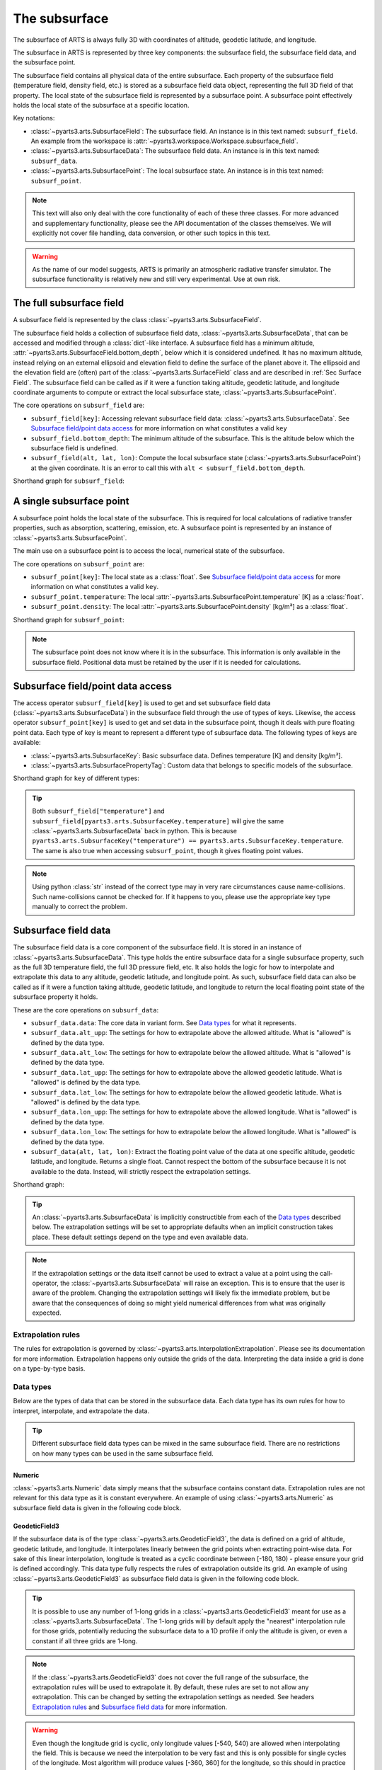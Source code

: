 .. _Sec Subsurface field:

The subsurface
##############

The subsurface of ARTS is always fully 3D with coordinates of altitude, geodetic latitude, and longitude.

The subsurface in ARTS is represented by three key components:
the subsurface field, the subsurface field data, and the subsurface point.

The subsurface field contains all physical data of the entire subsurface.
Each property of the subsurface field (temperature field, density field, etc.)
is stored as a subsurface field data object, representing the full 3D field of that property.
The local state of the subsurface field is represented by a subsurface point.
A subsurface point effectively holds the local state of the subsurface at a specific location.

Key notations:

- :class:`~pyarts3.arts.SubsurfaceField`: The subsurface field. An instance is in this text named: ``subsurf_field``.  An example from the workspace is :attr:`~pyarts3.workspace.Workspace.subsurface_field`.
- :class:`~pyarts3.arts.SubsurfaceData`: The subsurface field data. An instance is in this text named: ``subsurf_data``.
- :class:`~pyarts3.arts.SubsurfacePoint`: The local subsurface state. An instance is in this text named: ``subsurf_point``.

.. note::

  This text will also only deal with the core functionality of each of these three classes.
  For more advanced and supplementary functionality, please see the API documentation of the classes themselves.
  We will explicitly not cover file handling, data conversion, or other such topics in this text.

.. warning::

  As the name of our model suggests, ARTS is primarily an atmospheric radiative transfer simulator.
  The subsurface functionality is relatively new and still very experimental.
  Use at own risk.

The full subsurface field
*************************

A subsurface field is represented by the class :class:`~pyarts3.arts.SubsurfaceField`.

The subsurface field holds a collection of subsurface field data, :class:`~pyarts3.arts.SubsurfaceData`,
that can be accessed and modified through a :class:`dict`-like interface.
A subsurface field has a minimum altitude, :attr:`~pyarts3.arts.SubsurfaceField.bottom_depth`, below which it is considered undefined.
It has no maximum altitude, instead relying on an external ellipsoid and elevation field to define the surface of the planet above it.
The ellipsoid and the elevation field are (often) part of the :class:`~pyarts3.arts.SurfaceField` class
and are described in :ref:`Sec Surface Field`.
The subsurface field can be called as if it were a function taking altitude, geodetic latitude, and longitude 
coordinate arguments to compute or extract the local subsurface state, :class:`~pyarts3.arts.SubsurfacePoint`.

The core operations on ``subsurf_field`` are:

- ``subsurf_field[key]``: Accessing relevant subsurface field data: :class:`~pyarts3.arts.SubsurfaceData`. See `Subsurface field/point data access`_ for more information on what constitutes a valid ``key``
- ``subsurf_field.bottom_depth``: The minimum altitude of the subsurface.
  This is the altitude below which the subsurface field is undefined.
- ``subsurf_field(alt, lat, lon)``: Compute the local subsurface state (:class:`~pyarts3.arts.SubsurfacePoint`) at the given coordinate.
  It is an error to call this with ``alt < subsurf_field.bottom_depth``.

Shorthand graph for ``subsurf_field``:

.. graphviz::

  digraph g {
    bgcolor="#00000000";
    rankdir = "TD";
    ratio = auto;
    node [ color = "#0271BB" fontcolor = "white" style = "filled,rounded" shape = "rectangle" ];
    "Named data" [ label = "subsurf_field" style = "filled" ];
    "Access Operator" [ label = "subsurf_field[key]" shape = "ellipse" ];
    "Data attribute" [ label = "subsurf_field.bottom_depth" shape = "ellipse" ];
    "Call operator" [ label = "subsurf_field(alt, lat, lon)" shape = "ellipse" ];
    "Single type of data" [ label = "SubsurfaceData" ];
    "The altitude that defines the bottom of the subsurface";
    "Point-wise state of the subsurface" [ label = "SubsurfacePoint" ];
    "Named data" -> "Access Operator" [ arrowhead = "none" ];
    "Named data" -> "Data attribute" [ arrowhead = "none" ];
    "Named data" -> "Call operator" [ arrowhead = "none" ];
    "Access Operator" -> "Single type of data";
    "Call operator" -> "Point-wise state of the subsurface";
    "Data attribute" -> "The altitude that defines the bottom of the subsurface";
  }

A single subsurface point
*************************

A subsurface point holds the local state of the subsurface.
This is required for local calculations of radiative transfer properties,
such as absorption, scattering, emission, etc.
A subsurface point is represented by an instance of :class:`~pyarts3.arts.SubsurfacePoint`.

The main use on a subsurface point is to access the local, numerical state of the subsurface.

The core operations on ``subsurf_point`` are:

- ``subsurf_point[key]``: The local state as a :class:`float`. See `Subsurface field/point data access`_ for more information on what constitutes a valid ``key``.
- ``subsurf_point.temperature``: The local :attr:`~pyarts3.arts.SubsurfacePoint.temperature` [K] as a :class:`float`.
- ``subsurf_point.density``: The local :attr:`~pyarts3.arts.SubsurfacePoint.density` [kg/m³] as a :class:`float`.

Shorthand graph for ``subsurf_point``:

.. graphviz::

  digraph g {
    bgcolor="#00000000";
    rankdir = "TD";
    ratio = auto;
    node [ color = "#0271BB" fontcolor = "white" style = "filled,rounded" shape = "rectangle" ];
    "Named data" [ label = "subsurf_point" style = "filled" ];
    "Access Operator" [ label = "subsurf_point[key]" shape = "ellipse" ];
    "temperature" [ label = "subsurf_point.temperature" shape = "ellipse" ];
    "density" [ label = "subsurf_point.density" shape = "ellipse" ];
    "float" [ label = "float" ];
    "Named data" -> "Access Operator" [ arrowhead = "none" ];
    "Named data" -> "temperature" [ arrowhead = "none" ];
    "Named data" -> "density" [ arrowhead = "none" ];
    "Access Operator" -> "float";
    "temperature" -> "float";
    "density" -> "float";
  }

.. note::

  The subsurface point does not know where it is in the subsurface.  This information is only available in the subsurface field.
  Positional data must be retained by the user if it is needed for calculations.

Subsurface field/point data access
**********************************

The access operator ``subsurf_field[key]`` is used to get and set subsurface field data (:class:`~pyarts3.arts.SubsurfaceData`)
in the subsurface field through the use of types of keys.
Likewise, the access operator ``subsurf_point[key]`` is used to get and set data in the subsurface point,
though it deals with pure floating point data.
Each type of key is meant to represent a different type of subsurface data.
The following types of keys are available:

- :class:`~pyarts3.arts.SubsurfaceKey`: Basic subsurface data.
  Defines temperature [K] and density [kg/m³].
- :class:`~pyarts3.arts.SubsurfacePropertyTag`: Custom data that belongs to specific models of the subsurface.

Shorthand graph for ``key`` of different types:

.. graphviz::

  digraph g {
    bgcolor="#00000000";
    rankdir = "TD";
    ratio = auto;
    node [ color = "#0271BB" fontcolor = "white" style = "filled,rounded" shape = "rectangle" ];
    "a0" [ label = "key type" style = "filled" ];
    "b0" [ label = "SubsurfaceKey" shape = "ellipse" ];
    "b1" [ label = "SubsurfacePropertyTag" shape = "ellipse" ];
    "c0" [ label = "T, rho" ];
    "c1" [ label = "Custom data" ];
    a0 -> b0 [ arrowhead = "none" ];
    a0 -> b1 [ arrowhead = "none" ];
    b0 -> c0;
    b1 -> c1;
  }

.. tip::

  Both ``subsurf_field["temperature"]`` and ``subsurf_field[pyarts3.arts.SubsurfaceKey.temperature]`` will give
  the same :class:`~pyarts3.arts.SubsurfaceData` back in python.  This is
  because ``pyarts3.arts.SubsurfaceKey("temperature") == pyarts3.arts.SubsurfaceKey.temperature``.
  The same is also true when accessing ``subsurf_point``, though it gives floating point values.

.. note::

  Using python :class:`str` instead of the correct type may in very rare circumstances cause name-collisions.
  Such name-collisions cannot be checked for. If it happens to you, please use the appropriate key
  type manually to correct the problem.

Subsurface field data
*********************

The subsurface field data is a core component of the subsurface field.
It is stored in an instance of :class:`~pyarts3.arts.SubsurfaceData`.
This type holds the entire subsurface data for a single subsurface property,
such as the full 3D temperature field, the full 3D pressure field, etc.
It also holds the logic for how to interpolate and extrapolate this data to any altitude, geodetic latitude, and longitude point.
As such, subsurface field data can also be called as if it were a function taking altitude, geodetic latitude, and longitude
to return the local floating point state of the subsurface property it holds.

These are the core operations on ``subsurf_data``:

- ``subsurf_data.data``: The core data in variant form.  See `Data types`_ for what it represents.
- ``subsurf_data.alt_upp``: The settings for how to extrapolate above the allowed altitude.
  What is "allowed" is defined by the data type.
- ``subsurf_data.alt_low``: The settings for how to extrapolate below the allowed altitude.
  What is "allowed" is defined by the data type.
- ``subsurf_data.lat_upp``: The settings for how to extrapolate above the allowed geodetic latitude.
  What is "allowed" is defined by the data type.
- ``subsurf_data.lat_low``: The settings for how to extrapolate below the allowed geodetic latitude.
  What is "allowed" is defined by the data type.
- ``subsurf_data.lon_upp``: The settings for how to extrapolate above the allowed longitude.
  What is "allowed" is defined by the data type.
- ``subsurf_data.lon_low``: The settings for how to extrapolate below the allowed longitude.
  What is "allowed" is defined by the data type.
- ``subsurf_data(alt, lat, lon)``: Extract the floating point value of the data at one
  specific altitude, geodetic latitude, and longitude.  Returns a single float.
  Cannot respect the bottom of the subsurface because it is not available to the data.
  Instead, will strictly respect the extrapolation settings.

Shorthand graph:

.. graphviz::

  digraph g {
    bgcolor="#00000000";
    rankdir = "TD";
    ratio = auto;
    node [ color = "#0271BB" fontcolor = "white" style = "filled,rounded" shape = "rectangle" ];
    "Named data" [ label = "subsurf_data" style = "filled" ];
    "Data variant" [ label = "subsurf_data.data" shape = "ellipse" ];
    "Extrapolation settings" [ label = <subsurf_data.alt_upp<BR/>subsurf_data.alt_low<BR/>subsurf_data.lat_upp<BR/>subsurf_data.lat_low<BR/>subsurf_data.lon_upp<BR/>subsurf_data.lon_low> shape = "ellipse" ];
    "Call operator -> float" [ label = "subsurf_data(alt, lat, lon)" shape = "ellipse" ];
    "The variant data" [ label = "The data type" ];
    "Type of extrapolation" [ label = "Extrapolation settings" ];
    "float" [ label = "Point-wise data; a float" ];
    "Named data" -> "Data variant" [ arrowhead = "none" ];
    "Named data" -> "Extrapolation settings" [ arrowhead = "none" ];
    "Named data" -> "Call operator -> float" [ arrowhead = "none" ];
    "Data variant" -> "The variant data";
    "Extrapolation settings" -> "Type of extrapolation";
    "Call operator -> float" -> "float";
  }

.. tip:: 
  
  An :class:`~pyarts3.arts.SubsurfaceData` is implicitly constructible from each of the `Data types`_ described below.
  The extrapolation settings will be set to appropriate defaults when an implicit construction takes place.
  These default settings depend on the type and even available data.

.. note::

  If the extrapolation settings or the data itself cannot be used to extract a value at a point using the call-operator,
  the :class:`~pyarts3.arts.SubsurfaceData` will raise an exception.  This is to ensure that the user is aware of the problem.
  Changing the extrapolation settings will likely fix the immediate problem, but be aware that the consequences of doing so
  might yield numerical differences from what was originally expected.

Extrapolation rules
-------------------

The rules for extrapolation is governed by :class:`~pyarts3.arts.InterpolationExtrapolation`.
Please see its documentation for more information.
Extrapolation happens only outside the grids of the data.
Interpreting the data inside a grid is done on a type-by-type basis.

Data types
----------

Below are the types of data that can be stored in the subsurface data.
Each data type has its own rules for how to interpret, interpolate, and extrapolate the data.

.. tip::

  Different subsurface field data types can be mixed in the same subsurface field.
  There are no restrictions on how many types can be used in the same subsurface field.

Numeric
^^^^^^^

:class:`~pyarts3.arts.Numeric` data simply means that the subsurface contains constant data.
Extrapolation rules are not relevant for this data type as it is constant everywhere.
An example of using :class:`~pyarts3.arts.Numeric` as subsurface field data is given in the following code block.

.. plot::
  :include-source:

  import matplotlib.pyplot as plt
  import numpy as np
  import pyarts3 as pyarts

  subsurf_field = pyarts.arts.SubsurfaceField(bottom_depth=-1.0)
  subsurf_field["t"] = 295
  subsurf_field["rho"] = 0.977

  fig = plt.figure(figsize=(14, 8))
  fig, subs = pyarts.plots.SubsurfaceField.plot(subsurf_field, alts=np.linspace(-1, 0), fig=fig, keys=["t"])
  subs[0].set_title("Temperature profile")
  subs[1].set_title("Density profile")
  subs[0].set_ylabel("Altitude [m]")
  [sub.set_xlabel("Field strength [T]") for sub in subs]
  plt.show()

GeodeticField3
^^^^^^^^^^^^^^

If the subsurface data is of the type :class:`~pyarts3.arts.GeodeticField3`,
the data is defined on a grid of altitude, geodetic latitude, and longitude.
It interpolates linearly between the grid points when extracting point-wise data.
For sake of this linear interpolation, longitude is treated as a cyclic coordinate between [-180, 180) - please ensure your grid is defined accordingly.
This data type fully respects the rules of extrapolation outside its grid.
An example of using :class:`~pyarts3.arts.GeodeticField3` as subsurface field data is given in the following code block.

.. tip::

  It is possible to use any number of 1-long grids in a :class:`~pyarts3.arts.GeodeticField3` meant for use as a :class:`~pyarts3.arts.SubsurfaceData`.
  The 1-long grids will by default apply the "nearest" interpolation rule for those grids, potentially reducing the subsurface data
  to a 1D profile if only the altitude is given, or even a constant if all three grids are 1-long.

.. note::

  If the :class:`~pyarts3.arts.GeodeticField3` does not cover the full range of the subsurface, the extrapolation rules will be used to
  extrapolate it.  By default, these rules are set to not allow any extrapolation.  This can be changed by setting the
  extrapolation settings as needed.  See headers `Extrapolation rules`_ and `Subsurface field data`_ for more information.

.. warning::

  Even though the longitude grid is cyclic, only longitude values [-540, 540) are allowed when interpolating
  the field.  This is because we need the interpolation to be very fast and this is only possible for single
  cycles of the longitude.  Most algorithm will produce values [-360, 360] for the longitude, so this should
  in practice not be a problem for normal use-cases.  Please still ensure that the grid is defined properly
  or the interpolation routines will fail.

NumericTernaryOperator
^^^^^^^^^^^^^^^^^^^^^^

This operator (:class:`~pyarts3.arts.NumericTernaryOperator`) represents that the subsurface property is purely
a function of altitude, geodetic latitude, and longitude.  The operator takes three arguments and returns a float.
Extrapolation rules are not relevant for this data type as it is a function.
An example of using :class:`~pyarts3.arts.NumericTernaryOperator` as subsurface field data is given in the following code block.

.. tip::

  Any kind of python function-like object can be used as
  a :class:`~pyarts3.arts.NumericTernaryOperator`.  It must simply take three floats and return another float.
  If you want to pass in a custom class all you need is to define ``__call__(self, alt, lat, lon)`` for it.
